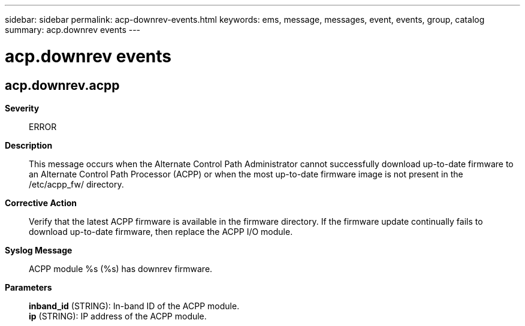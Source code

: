 ---
sidebar: sidebar
permalink: acp-downrev-events.html
keywords: ems, message, messages, event, events, group, catalog
summary: acp.downrev events
---

= acp.downrev events
:toclevels: 1
:hardbreaks:
:nofooter:
:icons: font
:linkattrs:
:imagesdir: ./media/

== acp.downrev.acpp
*Severity*::
ERROR
*Description*::
This message occurs when the Alternate Control Path Administrator cannot successfully download up-to-date firmware to an Alternate Control Path Processor (ACPP) or when the most up-to-date firmware image is not present in the /etc/acpp_fw/ directory.
*Corrective Action*::
Verify that the latest ACPP firmware is available in the firmware directory. If the firmware update continually fails to download up-to-date firmware, then replace the ACPP I/O module.
*Syslog Message*::
ACPP module %s (%s) has downrev firmware.
*Parameters*::
*inband_id* (STRING): In-band ID of the ACPP module.
*ip* (STRING): IP address of the ACPP module.
